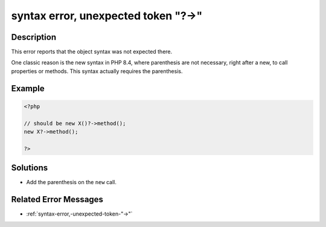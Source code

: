 .. _syntax-error,-unexpected-token-"?->":

syntax error, unexpected token "?->"
------------------------------------
 
.. meta::
	:description:
		syntax error, unexpected token "?->": This error reports that the object syntax was not expected there.
	:og:image: https://php-changed-behaviors.readthedocs.io/en/latest/_static/logo.png
	:og:type: article
	:og:title: syntax error, unexpected token &quot;?-&gt;&quot;
	:og:description: This error reports that the object syntax was not expected there
	:og:url: https://php-errors.readthedocs.io/en/latest/messages/syntax-error%2C-unexpected-token-%22%3F-%3E%22.html
	:og:locale: en
	:twitter:card: summary_large_image
	:twitter:site: @exakat
	:twitter:title: syntax error, unexpected token "?->"
	:twitter:description: syntax error, unexpected token "?->": This error reports that the object syntax was not expected there
	:twitter:creator: @exakat
	:twitter:image:src: https://php-changed-behaviors.readthedocs.io/en/latest/_static/logo.png

.. raw:: html

	<script type="application/ld+json">{"@context":"https:\/\/schema.org","@graph":[{"@type":"WebPage","@id":"https:\/\/php-errors.readthedocs.io\/en\/latest\/tips\/syntax-error,-unexpected-token-\"?->\".html","url":"https:\/\/php-errors.readthedocs.io\/en\/latest\/tips\/syntax-error,-unexpected-token-\"?->\".html","name":"syntax error, unexpected token \"?->\"","isPartOf":{"@id":"https:\/\/www.exakat.io\/"},"datePublished":"Fri, 21 Feb 2025 18:53:43 +0000","dateModified":"Fri, 21 Feb 2025 18:53:43 +0000","description":"This error reports that the object syntax was not expected there","inLanguage":"en-US","potentialAction":[{"@type":"ReadAction","target":["https:\/\/php-tips.readthedocs.io\/en\/latest\/tips\/syntax-error,-unexpected-token-\"?->\".html"]}]},{"@type":"WebSite","@id":"https:\/\/www.exakat.io\/","url":"https:\/\/www.exakat.io\/","name":"Exakat","description":"Smart PHP static analysis","inLanguage":"en-US"}]}</script>

Description
___________
 
This error reports that the object syntax was not expected there. 

One classic reason is the new syntax in PHP 8.4, where parenthesis are not necessary, right after a new, to call properties or methods. This syntax actually requires the parenthesis.

Example
_______

.. code-block:: php

   <?php
   
   // should be new X()?->method();
   new X?->method();
   
   ?>

Solutions
_________

+ Add the parenthesis on the ``new`` call.

Related Error Messages
______________________

+ :ref:`syntax-error,-unexpected-token-"->"`
